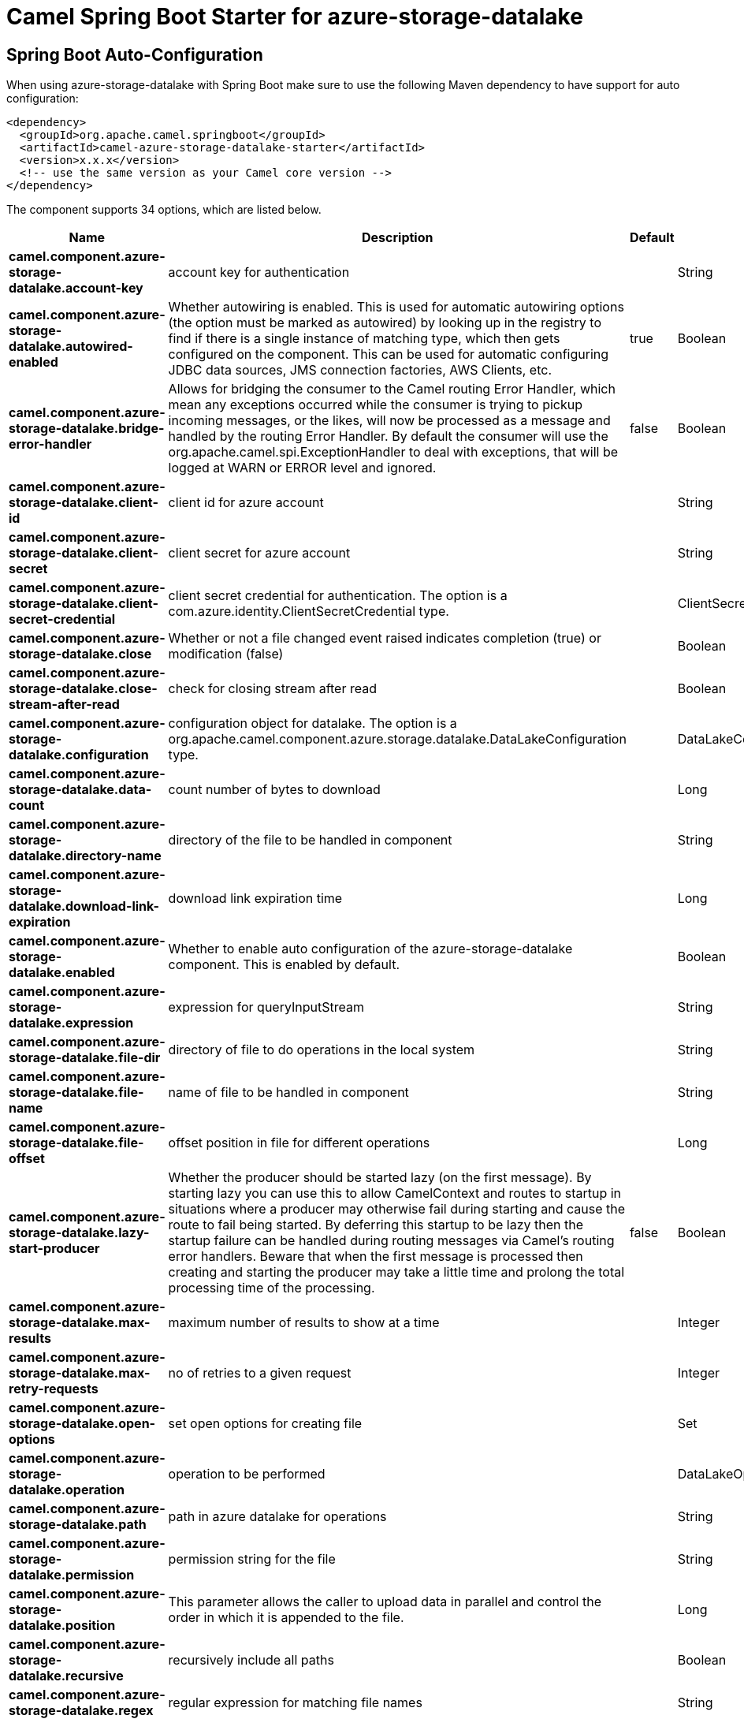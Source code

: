 // spring-boot-auto-configure options: START
:page-partial:
:doctitle: Camel Spring Boot Starter for azure-storage-datalake

== Spring Boot Auto-Configuration

When using azure-storage-datalake with Spring Boot make sure to use the following Maven dependency to have support for auto configuration:

[source,xml]
----
<dependency>
  <groupId>org.apache.camel.springboot</groupId>
  <artifactId>camel-azure-storage-datalake-starter</artifactId>
  <version>x.x.x</version>
  <!-- use the same version as your Camel core version -->
</dependency>
----


The component supports 34 options, which are listed below.



[width="100%",cols="2,5,^1,2",options="header"]
|===
| Name | Description | Default | Type
| *camel.component.azure-storage-datalake.account-key* | account key for authentication |  | String
| *camel.component.azure-storage-datalake.autowired-enabled* | Whether autowiring is enabled. This is used for automatic autowiring options (the option must be marked as autowired) by looking up in the registry to find if there is a single instance of matching type, which then gets configured on the component. This can be used for automatic configuring JDBC data sources, JMS connection factories, AWS Clients, etc. | true | Boolean
| *camel.component.azure-storage-datalake.bridge-error-handler* | Allows for bridging the consumer to the Camel routing Error Handler, which mean any exceptions occurred while the consumer is trying to pickup incoming messages, or the likes, will now be processed as a message and handled by the routing Error Handler. By default the consumer will use the org.apache.camel.spi.ExceptionHandler to deal with exceptions, that will be logged at WARN or ERROR level and ignored. | false | Boolean
| *camel.component.azure-storage-datalake.client-id* | client id for azure account |  | String
| *camel.component.azure-storage-datalake.client-secret* | client secret for azure account |  | String
| *camel.component.azure-storage-datalake.client-secret-credential* | client secret credential for authentication. The option is a com.azure.identity.ClientSecretCredential type. |  | ClientSecretCredential
| *camel.component.azure-storage-datalake.close* | Whether or not a file changed event raised indicates completion (true) or modification (false) |  | Boolean
| *camel.component.azure-storage-datalake.close-stream-after-read* | check for closing stream after read |  | Boolean
| *camel.component.azure-storage-datalake.configuration* | configuration object for datalake. The option is a org.apache.camel.component.azure.storage.datalake.DataLakeConfiguration type. |  | DataLakeConfiguration
| *camel.component.azure-storage-datalake.data-count* | count number of bytes to download |  | Long
| *camel.component.azure-storage-datalake.directory-name* | directory of the file to be handled in component |  | String
| *camel.component.azure-storage-datalake.download-link-expiration* | download link expiration time |  | Long
| *camel.component.azure-storage-datalake.enabled* | Whether to enable auto configuration of the azure-storage-datalake component. This is enabled by default. |  | Boolean
| *camel.component.azure-storage-datalake.expression* | expression for queryInputStream |  | String
| *camel.component.azure-storage-datalake.file-dir* | directory of file to do operations in the local system |  | String
| *camel.component.azure-storage-datalake.file-name* | name of file to be handled in component |  | String
| *camel.component.azure-storage-datalake.file-offset* | offset position in file for different operations |  | Long
| *camel.component.azure-storage-datalake.lazy-start-producer* | Whether the producer should be started lazy (on the first message). By starting lazy you can use this to allow CamelContext and routes to startup in situations where a producer may otherwise fail during starting and cause the route to fail being started. By deferring this startup to be lazy then the startup failure can be handled during routing messages via Camel's routing error handlers. Beware that when the first message is processed then creating and starting the producer may take a little time and prolong the total processing time of the processing. | false | Boolean
| *camel.component.azure-storage-datalake.max-results* | maximum number of results to show at a time |  | Integer
| *camel.component.azure-storage-datalake.max-retry-requests* | no of retries to a given request |  | Integer
| *camel.component.azure-storage-datalake.open-options* | set open options for creating file |  | Set
| *camel.component.azure-storage-datalake.operation* | operation to be performed |  | DataLakeOperationsDefinition
| *camel.component.azure-storage-datalake.path* | path in azure datalake for operations |  | String
| *camel.component.azure-storage-datalake.permission* | permission string for the file |  | String
| *camel.component.azure-storage-datalake.position* | This parameter allows the caller to upload data in parallel and control the order in which it is appended to the file. |  | Long
| *camel.component.azure-storage-datalake.recursive* | recursively include all paths |  | Boolean
| *camel.component.azure-storage-datalake.regex* | regular expression for matching file names |  | String
| *camel.component.azure-storage-datalake.retain-uncommited-data* | Whether or not uncommitted data is to be retained after the operation |  | Boolean
| *camel.component.azure-storage-datalake.service-client* | datalake service client for azure storage datalake. The option is a com.azure.storage.file.datalake.DataLakeServiceClient type. |  | DataLakeServiceClient
| *camel.component.azure-storage-datalake.shared-key-credential* | shared key credential for azure datalake gen2. The option is a com.azure.storage.common.StorageSharedKeyCredential type. |  | StorageSharedKeyCredential
| *camel.component.azure-storage-datalake.tenant-id* | tenant id for azure account |  | String
| *camel.component.azure-storage-datalake.timeout* | Timeout for operation. The option is a java.time.Duration type. |  | Duration
| *camel.component.azure-storage-datalake.umask* | umask permission for file |  | String
| *camel.component.azure-storage-datalake.user-principal-name-returned* | whether or not to use upn |  | Boolean
|===


// spring-boot-auto-configure options: END
